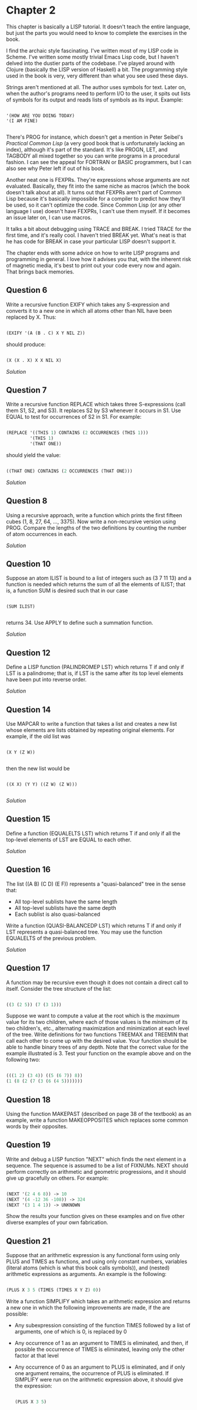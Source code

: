 * Chapter 2
  
  This chapter is basically a LISP tutorial.  It doesn't teach the entire language, but just the parts you would need to know to complete the exercises in the book.

  I find the archaic style fascinating.  I've written most of my LISP code in Scheme.  I've written some mostly trivial Emacs Lisp code, but I haven't delved into the dustier parts of the codebase.  I've played around with Clojure (basically the LISP version of Haskell) a bit.  The programming style used in the book is very, very different than what you see used these days.
  
  Strings aren't mentioned at all.  The author uses symbols for text.  Later on, when the author's programs need to perform I/O to the user, it spits out lists of symbols for its output and reads lists of symbols as its input.  Example:
  
  #+BEGIN_SRC common-lisp

'(HOW ARE YOU DOING TODAY)
'(I AM FINE)

  #+END_SRC
  
  There's PROG for instance, which doesn't get a mention in Peter Seibel's /Practical Common Lisp/ (a very good book that is unfortunately lacking an index), although it's part of the standard.  It's like PROGN, LET, and TAGBODY all mixed together so you can write programs in a procedural fashion.  I can see the appeal for FORTRAN or BASIC programmers, but I can also see why Peter left if out of his book.
  
  Another neat one is FEXPRs.  They're expressions whose arguments are not evaluated.  Basically, they fit into the same niche as macros (which the book doesn't talk about at all).  It turns out that FEXPRs aren't part of Common Lisp because it's basically impossible for a compiler to predict how they'll be used, so it can't optimize the code.  Since Common Lisp (or any other language I use) doesn't have FEXPRs, I can't use them myself.  If it becomes an issue later on, I can use macros.

  It talks a bit about debugging using TRACE and BREAK.  I tried TRACE for the first time, and it's really cool.  I haven't tried BREAK yet.  What's neat is that he has code for BREAK in case your particular LISP doesn't support it.
 
  The chapter ends with some advice on how to write LISP programs and programming in general.  I love how it advises you that, with the inherent risk of magnetic media, it's best to print out your code every now and again.  That brings back memories.
 
** Question 6

   Write a recursive function EXIFY which takes any S-expression and converts it to a new one in which all atoms other than NIL have been replaced by X.  Thus:

   #+BEGIN_SRC lisp

(EXIFY '(A (B . C) X Y NIL Z))
      
   #+END_SRC
       
   should produce:

   #+BEGIN_SRC lisp

(X (X . X) X X NIL X)
       
   #+END_SRC
       
   [[exify.lisp][Solution]]

** Question 7

   Write a recursive function REPLACE which takes three S-expressions (call them S1, S2, and S3).  It replaces S2 by S3 whenever it occurs in S1.  Use EQUAL to test for occurrences of S2 in S1.  For example:

   #+BEGIN_SRC lisp

(REPLACE '((THIS 1) CONTAINS (2 OCCURRENCES (THIS 1)))
         '(THIS 1)
         '(THAT ONE))
      
   #+END_SRC
      
   should yield the value:

   #+BEGIN_SRC lisp

((THAT ONE) CONTAINS (2 OCCURRENCES (THAT ONE)))
      
   #+END_SRC

   [[replace.lisp][Solution]]

** Question 8

   Using a recursive approach, write a function which prints the first fifteen cubes (1, 8, 27, 64, ..., 3375).  Now write a non-recursive version using PROG.  Compare the lengths of the two definitions by counting the number of atom occurrences in each.

   [[cubes.lisp][Solution]]

** Question 10

   Suppose an atom ILIST is bound to a list of integers such as (3 7 11 13) and a function is needed which returns the sum of all the elements of ILIST; that is, a function SUM is desired such that in our case

   #+BEGIN_SRC common-lisp

(SUM ILIST)

   #+END_SRC
   
   returns 34.  Use APPLY to define such a summation function.
   
   [[summation.lisp][Solution]]

** Question 12

   Define a LISP function (PALINDROMEP LST) which returns T if and only if LST is a palindrome; that is, if LST is the same after its top level elements have been put into reverse order.

   [[palindrome.lisp][Solution]]
   
** Question 14

   Use MAPCAR to write a function that takes a list and creates a new list whose elements are lists obtained by repeating original elements.  For example, if the old list was

   #+BEGIN_SRC common-lisp

(X Y (Z W))

   #+END_SRC
   
   then the new list would be
   
   #+BEGIN_SRC common-lisp

((X X) (Y Y) ((Z W) (Z W)))

   #+END_SRC
   
   [[double-elements.lisp][Solution]]

** Question 15

   Define a function (EQUALELTS LST) which returns T if and only if all the top-level elements of LST are EQUAL to each other.

   [[equalelts.lisp][Solution]]

** Question 16

   The list ((A B) (C D) (E F)) represents a "quasi-balanced" tree in the sense that:
   - All top-level sublists have the same length
   - All top-level sublists have the same depth
   - Each sublist is also quasi-balanced

   Write a function (QUASI-BALANCEDP LST) which returns T if and only if LST represents a quasi-balanced tree.  You may use the function EQUALELTS of the previous problem.

   [[quasi-balancedp.lisp][Solution]]

** Question 17

   A function may be recursive even though it does not contain a direct call to itself.  Consider the tree structure of the list:

   #+BEGIN_SRC lisp

((3 (2 5)) (7 (3 1)))
 
   #+END_SRC
   
   Suppose we want to compute a value at the root which is the /maximum/ value for its two children, where each of those values is the /minimum/ of its two children's, etc., alternating maximization and minimization at each level of the tree.  Write definitions for two functions TREEMAX and TREEMIN that call each other to come up with the desired value.  Your function should be able to handle binary trees of any depth.  Note that the correct value for the example illustrated is 3.  Test your function on the example above and on the following two:

   #+BEGIN_SRC lisp

(((1 2) (3 4)) ((5 (6 7)) 8))
(1 (8 (2 (7 (3 (6 (4 5)))))))
   
   #+END_SRC
   
** Question 18

   Using the function MAKEPAST (described on page 38 of the textbook) as an example, write a function MAKEOPPOSITES which replaces some common words by their opposites.

** Question 19

   Write and debug a LISP function "NEXT" which finds the next element in a sequence.  The sequence is assumed to be a list of FIXNUMs.  NEXT should perform correctly on arithmetic and geometric progressions, and it should give up gracefully on others.  For example:

   #+BEGIN_SRC lisp

(NEXT '(2 4 6 8)) -> 10
(NEXT '(4 -12 36 -108)) -> 324
(NEXT '(3 1 4 1)) -> UNKNOWN
   
   #+END_SRC
   
   Show the results your function gives on these examples and on five other diverse examples of your own fabrication.

** Question 21

   Suppose that an arithmetic expression is any functional form using only PLUS and TIMES as functions, and using only constant numbers, variables (literal atoms (which is what this book calls symbols)), and (nested) arithmetic expressions as arguments.  An example is the following:

   #+BEGIN_SRC lisp

(PLUS X 3 5 (TIMES (TIMES X Y Z) 0))
   
   #+END_SRC
   
   Write a function SIMPLIFY which takes an arithmetic expression and returns a new one in which the following improvements are made, if the are possible:

   - Any subexpression consisting of the function TIMES followed by a list of arguments, one of which is 0, is replaced by 0
   - Any occurrence of 1 as an argument to TIMES is eliminated, and then, if possible the occurrence of TIMES is eliminated, leaving only the other factor at that level
   - Any occurrence of 0 as an argument to PLUS is eliminated, and if only one argument remains, the occurrence of PLUS is eliminated.  If SIMPLIFY were run on the arithmetic expression above, it should give the expression:

     #+BEGIN_SRC lisp

(PLUS X 3 5)
     
     #+END_SRC
